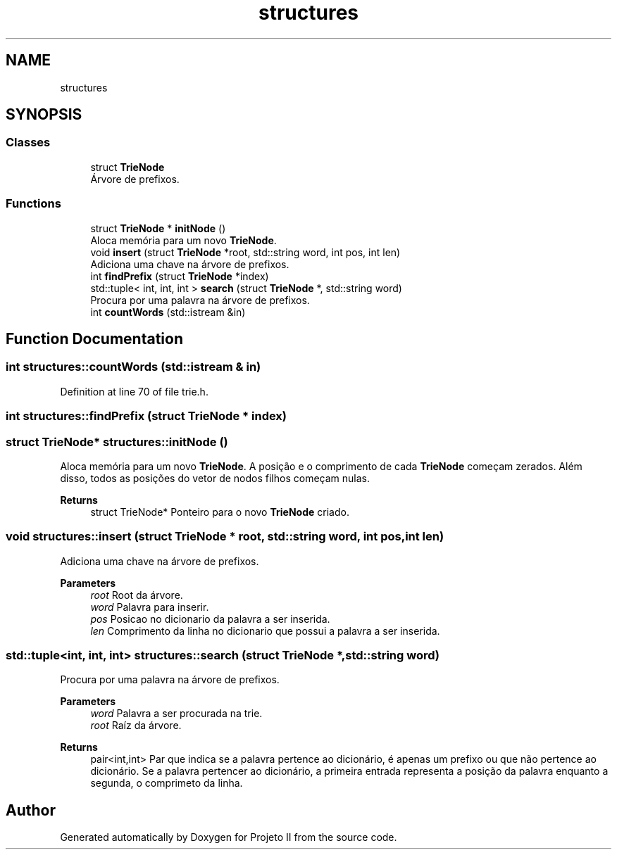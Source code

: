 .TH "structures" 3 "Wed May 19 2021" "Version 1.0" "Projeto II" \" -*- nroff -*-
.ad l
.nh
.SH NAME
structures
.SH SYNOPSIS
.br
.PP
.SS "Classes"

.in +1c
.ti -1c
.RI "struct \fBTrieNode\fP"
.br
.RI "Árvore de prefixos\&. "
.in -1c
.SS "Functions"

.in +1c
.ti -1c
.RI "struct \fBTrieNode\fP * \fBinitNode\fP ()"
.br
.RI "Aloca memória para um novo \fBTrieNode\fP\&. "
.ti -1c
.RI "void \fBinsert\fP (struct \fBTrieNode\fP *root, std::string word, int pos, int len)"
.br
.RI "Adiciona uma chave na árvore de prefixos\&. "
.ti -1c
.RI "int \fBfindPrefix\fP (struct \fBTrieNode\fP *index)"
.br
.ti -1c
.RI "std::tuple< int, int, int > \fBsearch\fP (struct \fBTrieNode\fP *, std::string word)"
.br
.RI "Procura por uma palavra na árvore de prefixos\&. "
.ti -1c
.RI "int \fBcountWords\fP (std::istream &in)"
.br
.in -1c
.SH "Function Documentation"
.PP 
.SS "int structures::countWords (std::istream & in)"

.PP
Definition at line 70 of file trie\&.h\&.
.SS "int structures::findPrefix (struct \fBTrieNode\fP * index)"

.SS "struct \fBTrieNode\fP* structures::initNode ()"

.PP
Aloca memória para um novo \fBTrieNode\fP\&. A posição e o comprimento de cada \fBTrieNode\fP começam zerados\&. Além disso, todos as posições do vetor de nodos filhos começam nulas\&.
.PP
\fBReturns\fP
.RS 4
struct TrieNode* Ponteiro para o novo \fBTrieNode\fP criado\&. 
.RE
.PP

.SS "void structures::insert (struct \fBTrieNode\fP * root, std::string word, int pos, int len)"

.PP
Adiciona uma chave na árvore de prefixos\&. 
.PP
\fBParameters\fP
.RS 4
\fIroot\fP Root da árvore\&. 
.br
\fIword\fP Palavra para inserir\&. 
.br
\fIpos\fP Posicao no dicionario da palavra a ser inserida\&. 
.br
\fIlen\fP Comprimento da linha no dicionario que possui a palavra a ser inserida\&. 
.RE
.PP

.SS "std::tuple<int, int, int> structures::search (struct \fBTrieNode\fP *, std::string word)"

.PP
Procura por uma palavra na árvore de prefixos\&. 
.PP
\fBParameters\fP
.RS 4
\fIword\fP Palavra a ser procurada na trie\&. 
.br
\fIroot\fP Raíz da árvore\&.
.RE
.PP
\fBReturns\fP
.RS 4
pair<int,int> Par que indica se a palavra pertence ao dicionário, é apenas um prefixo ou que não pertence ao dicionário\&. Se a palavra pertencer ao dicionário, a primeira entrada representa a posição da palavra enquanto a segunda, o comprimeto da linha\&. 
.RE
.PP

.SH "Author"
.PP 
Generated automatically by Doxygen for Projeto II from the source code\&.
